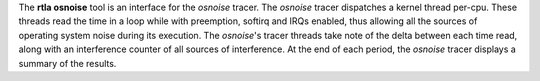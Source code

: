 The **rtla osnoise** tool is an interface for the *osnoise* tracer. The
*osnoise* tracer dispatches a kernel thread per-cpu. These threads read the
time in a loop while with preemption, softirq and IRQs enabled, thus
allowing all the sources of operating system noise during its execution.
The *osnoise*'s tracer threads take note of the delta between each time
read, along with an interference counter of all sources of interference.
At the end of each period, the *osnoise* tracer displays a summary of
the results.
